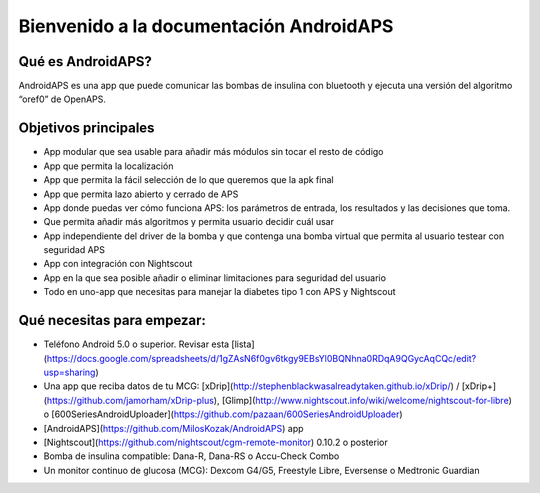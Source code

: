 Bienvenido a la documentación AndroidAPS
==============================================

Qué es AndroidAPS?
--------

AndroidAPS es una app que puede comunicar las bombas de insulina con bluetooth y ejecuta una versión del algoritmo “oref0” de OpenAPS.

Objetivos principales 
--------

* App modular que sea usable para añadir más módulos sin tocar el resto de código 
* App que permita la localización
* App que permita la fácil selección de lo que queremos que la apk final
* App que permita lazo abierto y cerrado de APS
* App donde puedas ver cómo funciona APS: los parámetros de entrada, los resultados y las decisiones que toma. 
* Que permita añadir más algoritmos y permita usuario decidir cuál usar
* App independiente del driver de la bomba y que contenga una bomba virtual que permita al usuario testear con seguridad APS
* App con integración con Nightscout
* App en la que sea posible añadir o eliminar limitaciones para seguridad del usuario
* Todo en uno-app que necesitas para manejar la diabetes tipo 1 con APS y Nightscout


Qué necesitas para empezar:
---------------

* Teléfono Android 5.0 o superior. Revisar esta [lista](https://docs.google.com/spreadsheets/d/1gZAsN6f0gv6tkgy9EBsYl0BQNhna0RDqA9QGycAqCQc/edit?usp=sharing)
* Una app que reciba datos de tu MCG: [xDrip](http://stephenblackwasalreadytaken.github.io/xDrip/) / [xDrip+](https://github.com/jamorham/xDrip-plus), [Glimp](http://www.nightscout.info/wiki/welcome/nightscout-for-libre) o [600SeriesAndroidUploader](https://github.com/pazaan/600SeriesAndroidUploader)
* [AndroidAPS](https://github.com/MilosKozak/AndroidAPS) app
* [Nightscout](https://github.com/nightscout/cgm-remote-monitor) 0.10.2 o posterior
* Bomba de insulina compatible: Dana-R, Dana-RS o Accu-Check Combo
* Un monitor continuo de glucosa (MCG): Dexcom G4/G5, Freestyle Libre, Eversense o Medtronic Guardian


.. nota:: 
	**Advertencia**

	* Toda la información y el código descrito aquí solo es de carácter informativo y de educación. 
	Actualmente Nightscout no dispone de HIPAA privacy compliance. Use Nightscout y AndroidAPS bajo su responsabilidad, 
	no use esta información para o código para tomar decisiones médicas.

	* El uso del código de github.com no tiene garantía o soporte formal de ningún tipo. 
	Por favor revise el repositorio de Licencia para más detalles.

	* Todos los productos y nombres de compañias, marcas, servicios, marcas registradas  y servicios registrados  son propiedad de sus respectivos tenedores. Su uso aquí es informativo y no implica afiliación o pago por ello. 

	NOTA- este proyecto no tiene asociación o contraprestación alguna por parte
	de: [SOOIL](http://www.sooil.com/eng/), [Dexcom](http://www.dexcom.com/), [Accu-Chek, Roche Diabetes Care]( http://www.accu-chek.com/).

